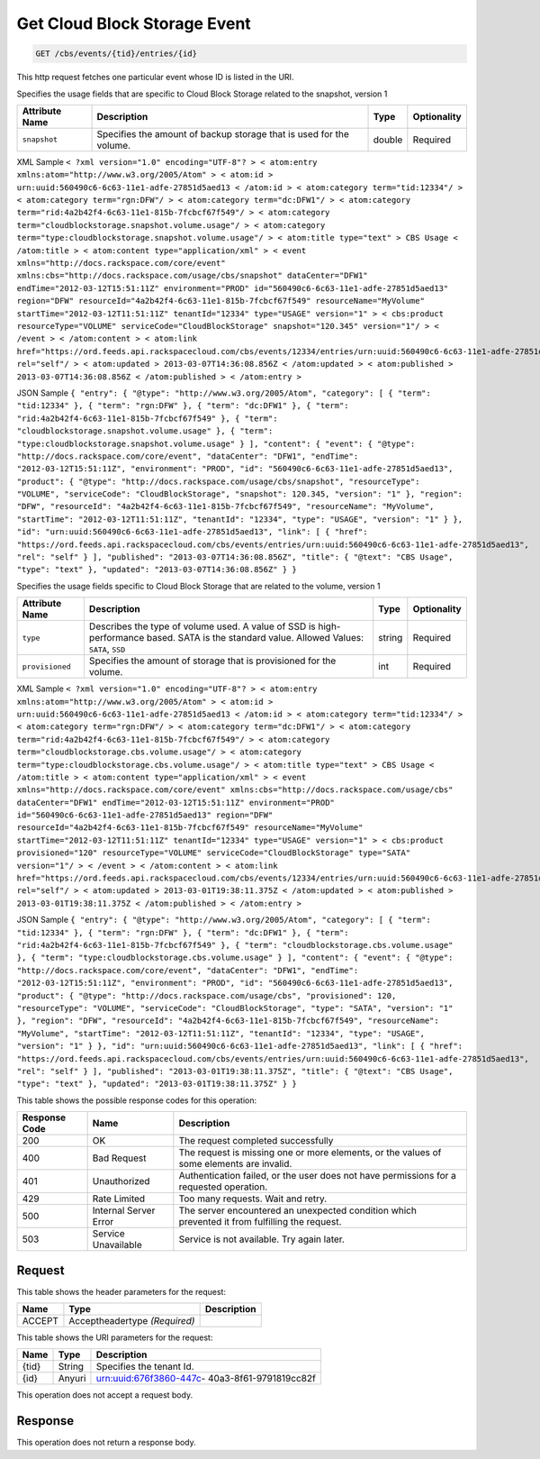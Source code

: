 
.. THIS OUTPUT IS GENERATED FROM THE WADL. DO NOT EDIT.

.. _get-get-cloud-block-storage-event-cbs-events-tid-entries-id:

Get Cloud Block Storage Event
^^^^^^^^^^^^^^^^^^^^^^^^^^^^^^^^^^^^^^^^^^^^^^^^^^^^^^^^^^^^^^^^^^^^^^^^^^^^^^^^

.. code::

    GET /cbs/events/{tid}/entries/{id}

This http request fetches one particular event whose ID is listed in the URI.

Specifies the usage fields that are specific to Cloud Block Storage related to the snapshot, version 1


+-------------------+-------------------+-------------------+------------------+
|Attribute Name     |Description        |Type               |Optionality       |
+===================+===================+===================+==================+
|``snapshot``       |Specifies the      |double             |Required          |
|                   |amount of backup   |                   |                  |
|                   |storage that is    |                   |                  |
|                   |used for the       |                   |                  |
|                   |volume.            |                   |                  |
+-------------------+-------------------+-------------------+------------------+
XML Sample ``< ?xml version="1.0" encoding="UTF-8"? > < atom:entry xmlns:atom="http://www.w3.org/2005/Atom" > < atom:id > urn:uuid:560490c6-6c63-11e1-adfe-27851d5aed13 < /atom:id > < atom:category term="tid:12334"/ > < atom:category term="rgn:DFW"/ > < atom:category term="dc:DFW1"/ > < atom:category term="rid:4a2b42f4-6c63-11e1-815b-7fcbcf67f549"/ > < atom:category term="cloudblockstorage.snapshot.volume.usage"/ > < atom:category term="type:cloudblockstorage.snapshot.volume.usage"/ > < atom:title type="text" > CBS Usage < /atom:title > < atom:content type="application/xml" > < event xmlns="http://docs.rackspace.com/core/event" xmlns:cbs="http://docs.rackspace.com/usage/cbs/snapshot" dataCenter="DFW1" endTime="2012-03-12T15:51:11Z" environment="PROD" id="560490c6-6c63-11e1-adfe-27851d5aed13" region="DFW" resourceId="4a2b42f4-6c63-11e1-815b-7fcbcf67f549" resourceName="MyVolume" startTime="2012-03-12T11:51:11Z" tenantId="12334" type="USAGE" version="1" > < cbs:product resourceType="VOLUME" serviceCode="CloudBlockStorage" snapshot="120.345" version="1"/ > < /event > < /atom:content > < atom:link href="https://ord.feeds.api.rackspacecloud.com/cbs/events/12334/entries/urn:uuid:560490c6-6c63-11e1-adfe-27851d5aed13" rel="self"/ > < atom:updated > 2013-03-07T14:36:08.856Z < /atom:updated > < atom:published > 2013-03-07T14:36:08.856Z < /atom:published > < /atom:entry >`` 

JSON Sample ``{ "entry": { "@type": "http://www.w3.org/2005/Atom", "category": [ { "term": "tid:12334" }, { "term": "rgn:DFW" }, { "term": "dc:DFW1" }, { "term": "rid:4a2b42f4-6c63-11e1-815b-7fcbcf67f549" }, { "term": "cloudblockstorage.snapshot.volume.usage" }, { "term": "type:cloudblockstorage.snapshot.volume.usage" } ], "content": { "event": { "@type": "http://docs.rackspace.com/core/event", "dataCenter": "DFW1", "endTime": "2012-03-12T15:51:11Z", "environment": "PROD", "id": "560490c6-6c63-11e1-adfe-27851d5aed13", "product": { "@type": "http://docs.rackspace.com/usage/cbs/snapshot", "resourceType": "VOLUME", "serviceCode": "CloudBlockStorage", "snapshot": 120.345, "version": "1" }, "region": "DFW", "resourceId": "4a2b42f4-6c63-11e1-815b-7fcbcf67f549", "resourceName": "MyVolume", "startTime": "2012-03-12T11:51:11Z", "tenantId": "12334", "type": "USAGE", "version": "1" } }, "id": "urn:uuid:560490c6-6c63-11e1-adfe-27851d5aed13", "link": [ { "href": "https://ord.feeds.api.rackspacecloud.com/cbs/events/entries/urn:uuid:560490c6-6c63-11e1-adfe-27851d5aed13", "rel": "self" } ], "published": "2013-03-07T14:36:08.856Z", "title": { "@text": "CBS Usage", "type": "text" }, "updated": "2013-03-07T14:36:08.856Z" } }`` 

Specifies the usage fields specific to Cloud Block Storage that are related to the volume, version 1


+-------------------+-------------------+-------------------+------------------+
|Attribute Name     |Description        |Type               |Optionality       |
+===================+===================+===================+==================+
|``type``           |Describes the type |string             |Required          |
|                   |of volume used. A  |                   |                  |
|                   |value of SSD is    |                   |                  |
|                   |high-performance   |                   |                  |
|                   |based. SATA is the |                   |                  |
|                   |standard value.    |                   |                  |
|                   |Allowed Values:    |                   |                  |
|                   |``SATA``, ``SSD``  |                   |                  |
+-------------------+-------------------+-------------------+------------------+
|``provisioned``    |Specifies the      |int                |Required          |
|                   |amount of storage  |                   |                  |
|                   |that is            |                   |                  |
|                   |provisioned for    |                   |                  |
|                   |the volume.        |                   |                  |
+-------------------+-------------------+-------------------+------------------+
XML Sample ``< ?xml version="1.0" encoding="UTF-8"? > < atom:entry xmlns:atom="http://www.w3.org/2005/Atom" > < atom:id > urn:uuid:560490c6-6c63-11e1-adfe-27851d5aed13 < /atom:id > < atom:category term="tid:12334"/ > < atom:category term="rgn:DFW"/ > < atom:category term="dc:DFW1"/ > < atom:category term="rid:4a2b42f4-6c63-11e1-815b-7fcbcf67f549"/ > < atom:category term="cloudblockstorage.cbs.volume.usage"/ > < atom:category term="type:cloudblockstorage.cbs.volume.usage"/ > < atom:title type="text" > CBS Usage < /atom:title > < atom:content type="application/xml" > < event xmlns="http://docs.rackspace.com/core/event" xmlns:cbs="http://docs.rackspace.com/usage/cbs" dataCenter="DFW1" endTime="2012-03-12T15:51:11Z" environment="PROD" id="560490c6-6c63-11e1-adfe-27851d5aed13" region="DFW" resourceId="4a2b42f4-6c63-11e1-815b-7fcbcf67f549" resourceName="MyVolume" startTime="2012-03-12T11:51:11Z" tenantId="12334" type="USAGE" version="1" > < cbs:product provisioned="120" resourceType="VOLUME" serviceCode="CloudBlockStorage" type="SATA" version="1"/ > < /event > < /atom:content > < atom:link href="https://ord.feeds.api.rackspacecloud.com/cbs/events/12334/entries/urn:uuid:560490c6-6c63-11e1-adfe-27851d5aed13" rel="self"/ > < atom:updated > 2013-03-01T19:38:11.375Z < /atom:updated > < atom:published > 2013-03-01T19:38:11.375Z < /atom:published > < /atom:entry >`` 

JSON Sample ``{ "entry": { "@type": "http://www.w3.org/2005/Atom", "category": [ { "term": "tid:12334" }, { "term": "rgn:DFW" }, { "term": "dc:DFW1" }, { "term": "rid:4a2b42f4-6c63-11e1-815b-7fcbcf67f549" }, { "term": "cloudblockstorage.cbs.volume.usage" }, { "term": "type:cloudblockstorage.cbs.volume.usage" } ], "content": { "event": { "@type": "http://docs.rackspace.com/core/event", "dataCenter": "DFW1", "endTime": "2012-03-12T15:51:11Z", "environment": "PROD", "id": "560490c6-6c63-11e1-adfe-27851d5aed13", "product": { "@type": "http://docs.rackspace.com/usage/cbs", "provisioned": 120, "resourceType": "VOLUME", "serviceCode": "CloudBlockStorage", "type": "SATA", "version": "1" }, "region": "DFW", "resourceId": "4a2b42f4-6c63-11e1-815b-7fcbcf67f549", "resourceName": "MyVolume", "startTime": "2012-03-12T11:51:11Z", "tenantId": "12334", "type": "USAGE", "version": "1" } }, "id": "urn:uuid:560490c6-6c63-11e1-adfe-27851d5aed13", "link": [ { "href": "https://ord.feeds.api.rackspacecloud.com/cbs/events/entries/urn:uuid:560490c6-6c63-11e1-adfe-27851d5aed13", "rel": "self" } ], "published": "2013-03-01T19:38:11.375Z", "title": { "@text": "CBS Usage", "type": "text" }, "updated": "2013-03-01T19:38:11.375Z" } }`` 



This table shows the possible response codes for this operation:


+--------------------------+-------------------------+-------------------------+
|Response Code             |Name                     |Description              |
+==========================+=========================+=========================+
|200                       |OK                       |The request completed    |
|                          |                         |successfully             |
+--------------------------+-------------------------+-------------------------+
|400                       |Bad Request              |The request is missing   |
|                          |                         |one or more elements, or |
|                          |                         |the values of some       |
|                          |                         |elements are invalid.    |
+--------------------------+-------------------------+-------------------------+
|401                       |Unauthorized             |Authentication failed,   |
|                          |                         |or the user does not     |
|                          |                         |have permissions for a   |
|                          |                         |requested operation.     |
+--------------------------+-------------------------+-------------------------+
|429                       |Rate Limited             |Too many requests. Wait  |
|                          |                         |and retry.               |
+--------------------------+-------------------------+-------------------------+
|500                       |Internal Server Error    |The server encountered   |
|                          |                         |an unexpected condition  |
|                          |                         |which prevented it from  |
|                          |                         |fulfilling the request.  |
+--------------------------+-------------------------+-------------------------+
|503                       |Service Unavailable      |Service is not           |
|                          |                         |available. Try again     |
|                          |                         |later.                   |
+--------------------------+-------------------------+-------------------------+


Request
""""""""""""""""


This table shows the header parameters for the request:

+--------------------------+-------------------------+-------------------------+
|Name                      |Type                     |Description              |
+==========================+=========================+=========================+
|ACCEPT                    |Acceptheadertype         |                         |
|                          |*(Required)*             |                         |
+--------------------------+-------------------------+-------------------------+




This table shows the URI parameters for the request:

+--------------------------+-------------------------+-------------------------+
|Name                      |Type                     |Description              |
+==========================+=========================+=========================+
|{tid}                     |String                   |Specifies the tenant Id. |
+--------------------------+-------------------------+-------------------------+
|{id}                      |Anyuri                   |urn:uuid:676f3860-447c-  |
|                          |                         |40a3-8f61-9791819cc82f   |
+--------------------------+-------------------------+-------------------------+





This operation does not accept a request body.




Response
""""""""""""""""






This operation does not return a response body.




